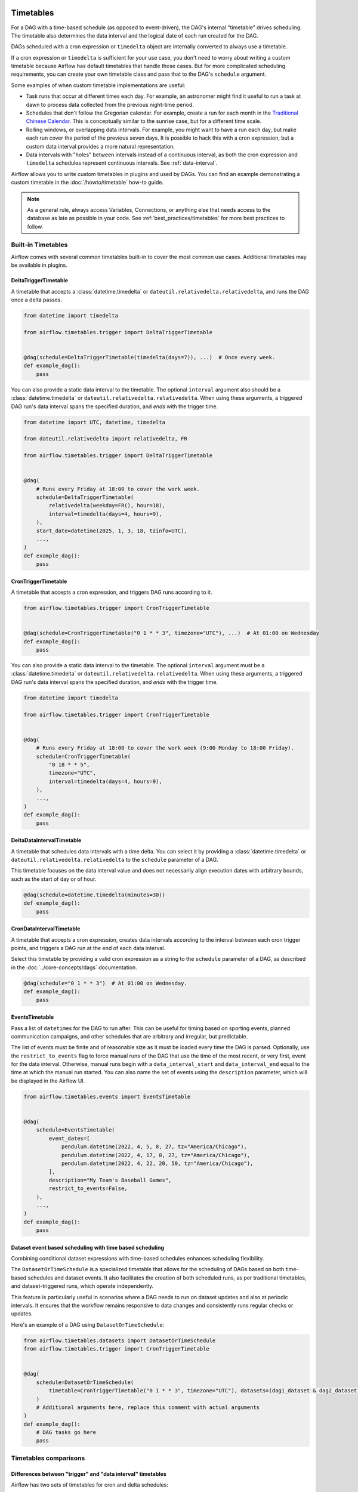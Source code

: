  .. Licensed to the Apache Software Foundation (ASF) under one
    or more contributor license agreements.  See the NOTICE file
    distributed with this work for additional information
    regarding copyright ownership.  The ASF licenses this file
    to you under the Apache License, Version 2.0 (the
    "License"); you may not use this file except in compliance
    with the License.  You may obtain a copy of the License at

 ..   http://www.apache.org/licenses/LICENSE-2.0

 .. Unless required by applicable law or agreed to in writing,
    software distributed under the License is distributed on an
    "AS IS" BASIS, WITHOUT WARRANTIES OR CONDITIONS OF ANY
    KIND, either express or implied.  See the License for the
    specific language governing permissions and limitations
    under the License.


Timetables
==========

For a DAG with a time-based schedule (as opposed to event-driven), the DAG's internal "timetable"
drives scheduling.  The timetable also determines the data interval and the logical date of
each run created for the DAG.

DAGs scheduled with a cron expression or ``timedelta`` object are
internally converted to always use a timetable.

If a cron expression or ``timedelta`` is sufficient for your use case, you don't need
to worry about writing a custom timetable because Airflow has default timetables that handle those cases.
But for more complicated scheduling requirements,
you can create your own timetable class and pass that to the DAG's ``schedule`` argument.

Some examples of when custom timetable implementations are useful:

* Task runs that occur at different times each day. For example, an astronomer might find it
  useful to run a task at dawn to process data collected from the previous
  night-time period.
* Schedules that don't follow the Gregorian calendar. For example, create a run for
  each month in the `Traditional Chinese Calendar`_. This is conceptually
  similar to the sunrise case, but for a different time scale.
* Rolling windows, or overlapping data intervals. For example, you might want to
  have a run each day, but make each run cover the period of the previous seven
  days. It is possible to hack this with a cron expression, but a custom data
  interval provides a more natural representation.
* Data intervals with "holes" between intervals instead of a continuous interval, as both the cron
  expression and ``timedelta`` schedules represent continuous intervals. See :ref:`data-interval`.

.. _`Traditional Chinese Calendar`: https://en.wikipedia.org/wiki/Chinese_calendar

Airflow allows you to write custom timetables in plugins and used by
DAGs. You can find an example demonstrating a custom timetable in the
:doc:`/howto/timetable` how-to guide.

.. note::

    As a general rule, always access Variables, Connections, or anything else that needs access to
    the database as late as possible in your code. See :ref:`best_practices/timetables`
    for more best practices to follow.

Built-in Timetables
-------------------

Airflow comes with several common timetables built-in to cover the most common use cases. Additional timetables
may be available in plugins.

.. _DeltaTriggerTimetable:

DeltaTriggerTimetable
^^^^^^^^^^^^^^^^^^^^^

A timetable that accepts a :class:`datetime.timedelta` or ``dateutil.relativedelta.relativedelta``, and runs
the DAG once a delta passes.

.. seealso:: `Differences between "trigger" and "data interval" timetables`_

.. code-block:: python

    from datetime import timedelta

    from airflow.timetables.trigger import DeltaTriggerTimetable


    @dag(schedule=DeltaTriggerTimetable(timedelta(days=7)), ...)  # Once every week.
    def example_dag():
        pass

You can also provide a static data interval to the timetable. The optional ``interval`` argument also
should be a :class:`datetime.timedelta` or ``dateutil.relativedelta.relativedelta``. When using these
arguments, a triggered DAG run's data interval spans the specified duration, and *ends* with the trigger time.

.. code-block:: python

    from datetime import UTC, datetime, timedelta

    from dateutil.relativedelta import relativedelta, FR

    from airflow.timetables.trigger import DeltaTriggerTimetable


    @dag(
        # Runs every Friday at 18:00 to cover the work week.
        schedule=DeltaTriggerTimetable(
            relativedelta(weekday=FR(), hour=18),
            interval=timedelta(days=4, hours=9),
        ),
        start_date=datetime(2025, 1, 3, 18, tzinfo=UTC),
        ...,
    )
    def example_dag():
        pass


.. _CronTriggerTimetable:

CronTriggerTimetable
^^^^^^^^^^^^^^^^^^^^

A timetable that accepts a cron expression, and triggers DAG runs according to it.

.. seealso:: `Differences between "trigger" and "data interval" timetables`_

.. code-block:: python

    from airflow.timetables.trigger import CronTriggerTimetable


    @dag(schedule=CronTriggerTimetable("0 1 * * 3", timezone="UTC"), ...)  # At 01:00 on Wednesday
    def example_dag():
        pass

You can also provide a static data interval to the timetable. The optional ``interval`` argument
must be a :class:`datetime.timedelta` or ``dateutil.relativedelta.relativedelta``. When using these arguments, a triggered DAG run's data interval spans the specified duration, and *ends* with the trigger time.

.. code-block:: python

    from datetime import timedelta

    from airflow.timetables.trigger import CronTriggerTimetable


    @dag(
        # Runs every Friday at 18:00 to cover the work week (9:00 Monday to 18:00 Friday).
        schedule=CronTriggerTimetable(
            "0 18 * * 5",
            timezone="UTC",
            interval=timedelta(days=4, hours=9),
        ),
        ...,
    )
    def example_dag():
        pass


.. _DeltaDataIntervalTimetable:

DeltaDataIntervalTimetable
^^^^^^^^^^^^^^^^^^^^^^^^^^

A timetable that schedules data intervals with a time delta. You can select it by providing a
:class:`datetime.timedelta` or ``dateutil.relativedelta.relativedelta`` to the ``schedule`` parameter of a DAG.

This timetable focuses on the data interval value and does not necessarily align execution dates with
arbitrary bounds, such as the start of day or of hour.

.. seealso:: `Differences between the cron and delta data interval timetables`_

.. code-block:: python

    @dag(schedule=datetime.timedelta(minutes=30))
    def example_dag():
        pass

.. _CronDataIntervalTimetable:

CronDataIntervalTimetable
^^^^^^^^^^^^^^^^^^^^^^^^^

A timetable that accepts a cron expression, creates data intervals according to the interval between each cron
trigger points, and triggers a DAG run at the end of each data interval.

.. seealso:: `Differences between "trigger" and "data interval" timetables`_
.. seealso:: `Differences between the cron and delta data interval timetables`_

Select this timetable by providing a valid cron expression as a string to the ``schedule``
parameter of a DAG, as described in the :doc:`../core-concepts/dags` documentation.

.. code-block:: python

    @dag(schedule="0 1 * * 3")  # At 01:00 on Wednesday.
    def example_dag():
        pass

EventsTimetable
^^^^^^^^^^^^^^^

Pass a list of ``datetime``\s for the DAG to run after. This can be useful for timing based on sporting
events, planned communication campaigns, and other schedules that are arbitrary and irregular, but predictable.

The list of events must be finite and of reasonable size as it must be loaded every time the DAG is parsed. Optionally, use
the ``restrict_to_events`` flag to force manual runs of the DAG that use the time of the most recent, or very
first, event for the data interval. Otherwise, manual runs begin with a ``data_interval_start`` and
``data_interval_end`` equal to the time at which the manual run started. You can also name the set of events using the
``description`` parameter, which will be displayed in the Airflow UI.

.. code-block:: python

    from airflow.timetables.events import EventsTimetable


    @dag(
        schedule=EventsTimetable(
            event_dates=[
                pendulum.datetime(2022, 4, 5, 8, 27, tz="America/Chicago"),
                pendulum.datetime(2022, 4, 17, 8, 27, tz="America/Chicago"),
                pendulum.datetime(2022, 4, 22, 20, 50, tz="America/Chicago"),
            ],
            description="My Team's Baseball Games",
            restrict_to_events=False,
        ),
        ...,
    )
    def example_dag():
        pass

.. _dataset-timetable-section:

Dataset event based scheduling with time based scheduling
^^^^^^^^^^^^^^^^^^^^^^^^^^^^^^^^^^^^^^^^^^^^^^^^^^^^^^^^^
Combining conditional dataset expressions with time-based schedules enhances scheduling flexibility.

The ``DatasetOrTimeSchedule`` is a specialized timetable that allows for the scheduling of DAGs based on both time-based schedules and dataset events. It also facilitates the creation of both scheduled runs, as per traditional timetables, and dataset-triggered runs, which operate independently.

This feature is particularly useful in scenarios where a DAG needs to run on dataset updates and also at periodic intervals. It ensures that the workflow remains responsive to data changes and consistently runs regular checks or updates.

Here's an example of a DAG using ``DatasetOrTimeSchedule``:

.. code-block:: python

    from airflow.timetables.datasets import DatasetOrTimeSchedule
    from airflow.timetables.trigger import CronTriggerTimetable


    @dag(
        schedule=DatasetOrTimeSchedule(
            timetable=CronTriggerTimetable("0 1 * * 3", timezone="UTC"), datasets=(dag1_dataset & dag2_dataset)
        )
        # Additional arguments here, replace this comment with actual arguments
    )
    def example_dag():
        # DAG tasks go here
        pass



Timetables comparisons
----------------------

.. _Differences between "trigger" and "data interval" timetables:

Differences between "trigger" and "data interval" timetables
^^^^^^^^^^^^^^^^^^^^^^^^^^^^^^^^^^^^^^^^^^^^^^^^^^^^^^^^^^^^

Airflow has two sets of timetables for cron and delta schedules:

* CronTriggerTimetable_ and CronDataIntervalTimetable_ both accept a cron expression.
* DeltaTriggerTimetable_ and DeltaDataIntervalTimetable_ both accept a timedelta or relativedelta.

- A trigger timetable (CronTriggerTimetable_ or DeltaTriggerTimetable_) does not address the concept of *data interval*, while a "data interval" one (CronDataIntervalTimetable_ or DeltaDataIntervalTimetable_) does.
- The timestamp in the ``run_id``, the ``logical_date`` of the two timetable kinds are defined differently based on how they handle the data interval, as described in :ref:`timetables_run_id_logical_date`.

Whether taking care of *Data Interval*
~~~~~~~~~~~~~~~~~~~~~~~~~~~~~~~~~~~~~~

A trigger timetable *does not* include *data interval*. This means that the value of ``data_interval_start``
and ``data_interval_end`` (and the legacy ``execution_date``) are the same; the time when a DAG run is
triggered.

For a data interval timetable, the value of ``data_interval_start`` and ``data_interval_end`` (and legacy
``execution_date``) are different. ``data_interval_start`` is the time when a DAG run is triggered and
``data_interval_end`` is the end of the interval.

*Catchup* behavior
^^^^^^^^^^^^^^^^^^

You might want to use ``False`` for ``catchup`` for certain scenarios, to prevent running unnecessary DAGs:
- If you create a new DAG with a start date in the past, and don't want to run DAGs for the past. If ``catchup`` is ``True``, Airflow runs all DAGs that would have run in that time interval.
- If you pause an existing DAG, and then restart it at a later date, and don't want to  If ``catchup`` is ``True``,

In these scenarios, the ``logical_date`` in the ``run_id`` are based on how how the timetable handles the data
interval.

See :ref:`dag-catchup` for more information about how DAG runs are triggered when using ``catchup``.

.. _timetables_run_id_logical_date:

The time when a DAG run is triggered
~~~~~~~~~~~~~~~~~~~~~~~~~~~~~~~~~~~~

Both trigger and data interval timetables trigger DAG runs at the same time. However, the timestamp for the
``run_id`` is different for each. This is because ``run_id`` is based on ``logical_date``.

For example, suppose there is a cron expression ``@daily`` or ``0 0 * * *``, which is scheduled to run at 12AM every day. If you enable DAGs using the two timetables at 3PM on January
31st,
- `CronTriggerTimetable`_ creates a new DAG run at 12AM on February 1st. The ``run_id`` timestamp is midnight, on February 1st.
- `CronDataIntervalTimetable`_ immediately creates a new DAG run, because a DAG run for the daily time interval beginning at 12AM on January 31st did not occur yet. The ``run_id`` timestamp is midnight, on January 31st, since that is the beginning of the data interval.

The following is another example showing the difference in the case of skipping DAG runs:

Suppose there are two running DAGs with a cron expression ``@daily`` or ``0 0 * * *`` that use the two different timetables. If you pause the DAGs at 3PM on January 31st and re-enable them at 3PM on February 2nd,
- `CronTriggerTimetable`_ skips the DAG runs that were supposed to trigger on February 1st and 2nd. The next DAG run will be triggered at 12AM on February 3rd.
- `CronDataIntervalTimetable`_ skips the DAG runs that were supposed to trigger on February 1st only. A DAG run for February 2nd is immediately triggered after you re-enable the DAG.

In these examples, you see how a trigger timetable creates DAG runs more intuitively and similar to what
people expect a workflow to behave, while a data interval timetable is designed heavily around the data
interval it processes, and does not reflect a workflow's own properties.


.. _Differences between the cron and delta data interval timetables:

Differences between the cron and delta data interval timetables
^^^^^^^^^^^^^^^^^^^^^^^^^^^^^^^^^^^^^^^^^^^^^^^^^^^^^^^^^^^^^^^

Choosing between `DeltaDataIntervalTimetable`_ and `CronDataIntervalTimetable`_ depends on your use case.
If you enable a DAG at 01:05 on February 1st, the following table summarizes the DAG runs created and the
data interval that they cover, depending on 3 arguments: ``schedule``, ``start_date`` and ``catchup``.

.. list-table::
   :header-rows: 1

   * - ``schedule``
     - ``start_date``
     - ``catchup``
     - Intervals covered
     - Remarks

   * - ``*/30 * * * *``
     - ``year-02-01``
     - ``True``
     - * 00:00 - 00:30
       * 00:30 - 01:00
     - Same behavior than using the timedelta object.

   * - ``*/30 * * * *``
     - ``year-02-01``
     - ``False``
     - * 00:30 - 01:00
     -

   * - ``*/30 * * * *``
     - ``year-02-01 00:10``
     - ``True``
     - * 00:30 - 01:00
     - Interval 00:00 - 00:30 is not after the start date, and so is skipped.

   * - ``*/30 * * * *``
     - ``year-02-01 00:10``
     - ``False``
     - * 00:30 - 01:00
     - Whatever the start date, the data intervals are aligned with hour/day/etc. boundaries.

   * - ``datetime.timedelta(minutes=30)``
     - ``year-02-01``
     - ``True``
     - * 00:00 - 00:30
       * 00:30 - 01:00
     - Same behavior than using the cron expression.

   * - ``datetime.timedelta(minutes=30)``
     - ``year-02-01``
     - ``False``
     - * 00:35 - 01:05
     - Interval is not aligned with start date but with the current time.

   * - ``datetime.timedelta(minutes=30)``
     - ``year-02-01 00:10``
     - ``True``
     - * 00:10 - 00:40
     - Interval is aligned with start date. Next one will be triggered in 5 minutes covering 00:40 - 01:10.

   * - ``datetime.timedelta(minutes=30)``
     - ``year-02-01 00:10``
     - ``False``
     - * 00:35 - 01:05
     - Interval is aligned with current time. Next run will be triggered in 30 minutes.
